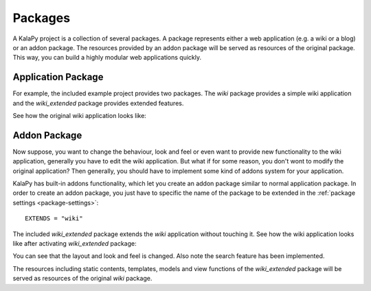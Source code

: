 Packages
========

A KalaPy project is a collection of several packages. A package represents
either a web application (e.g. a wiki or a blog) or an addon package. The
resources provided by an addon package will be served as resources of the
original package. This way, you can build a highly modular web applications
quickly.

Application Package
-------------------

For example, the included example project provides two packages. The `wiki`
package provides a simple wiki application and the `wiki_extended` package
provides extended features.

See how the original wiki application looks like:

.. image:: _static/wiki.png
    :scale: 50%
    :align: center

Addon Package
-------------

Now suppose, you want to change the behaviour, look and feel or even want to
provide new functionality to the wiki application, generally you have to edit
the wiki application. But what if for some reason, you don't wont to modify the
original application? Then generally, you should have to implement some kind of
addons system for your application.

KalaPy has built-in addons functionality, which let you create an addon package
similar to normal application package. In order to create an addon package, you
just have to specific the name of the package to be extended in the
:ref:`package settings <package-settings>`::

    EXTENDS = "wiki"

The included `wiki_extended` package extends the `wiki` application without
touching it. See how the wiki application looks like after activating
`wiki_extended` package:

.. image:: _static/wiki-extended.png
    :scale: 50%
    :align: center

You can see that the layout and look and feel is changed. Also note the search
feature has been implemented.

The resources including static contents, templates, models and view functions of
the `wiki_extended` package will be served as resources of the original `wiki`
package.
